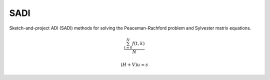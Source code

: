 SADI
====

Sketch-and-project ADI (SADI) methods for solving the Peaceman-Rachford problem and Sylvester matrix equations.

.. math::

   \frac{ \sum_{t=0}^{N}f(t,k) }{N}

.. math::

   (H + V) u = s
